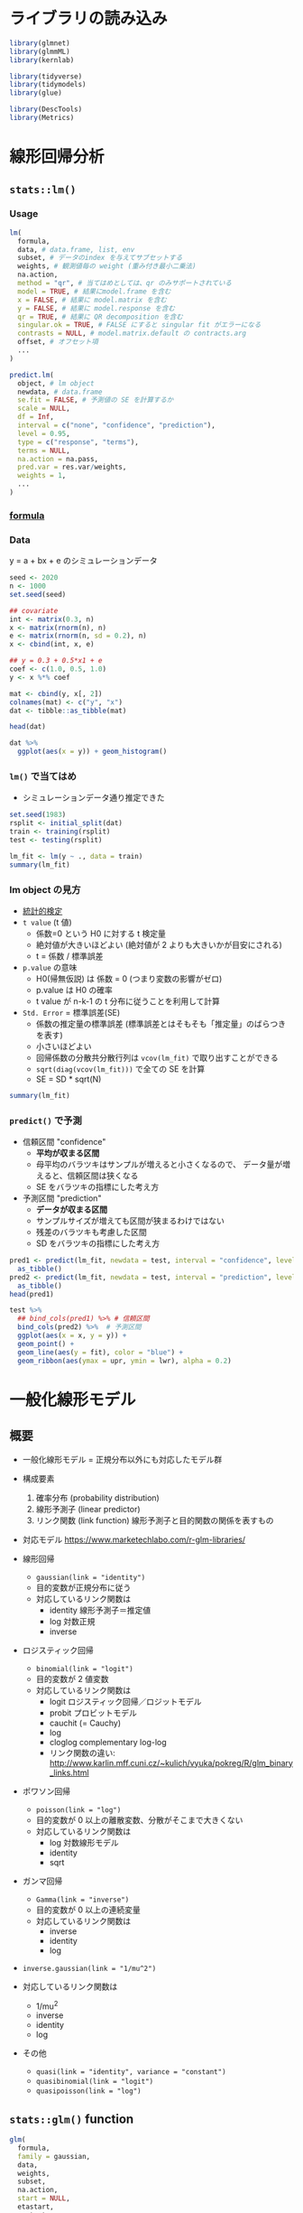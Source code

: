 #+STARTUP: folded indent inlineimages latexpreview
#+PROPERTY: header-args:R :session *R:lm* :results output :width 640 :height 480 :colnames yes

* ライブラリの読み込み
  
#+begin_src R :results silent
library(glmnet)
library(glmmML)
library(kernlab)

library(tidyverse)
library(tidymodels)
library(glue)

library(DescTools)
library(Metrics)
#+end_src

* 線形回帰分析
** =stats::lm()=
*** Usage

#+begin_src R :results silent
lm(
  formula,
  data, # data.frame, list, env
  subset, # データのindex を与えてサブセットする
  weights, # 観測値毎の weight (重み付き最小二乗法)
  na.action,
  method = "qr", # 当てはめとしては、qr のみサポートされている
  model = TRUE, # 結果にmodel.frame を含む
  x = FALSE, # 結果に model.matrix を含む
  y = FALSE, # 結果に model.response を含む
  qr = TRUE, # 結果に QR decomposition を含む
  singular.ok = TRUE, # FALSE にすると singular fit がエラーになる
  contrasts = NULL, # model.matrix.default の contracts.arg
  offset, # オフセット項
  ...
)

predict.lm(
  object, # lm object
  newdata, # data.frame
  se.fit = FALSE, # 予測値の SE を計算するか
  scale = NULL,
  df = Inf,
  interval = c("none", "confidence", "prediction"),
  level = 0.95,
  type = c("response", "terms"),
  terms = NULL,
  na.action = na.pass,
  pred.var = res.var/weights,
  weights = 1,
  ...
)
#+end_src

*** [[file:formula.org][formula]]
*** Data

y = a + bx + e のシミュレーションデータ
#+begin_src R :results value
seed <- 2020
n <- 1000
set.seed(seed)

## covariate
int <- matrix(0.3, n)
x <- matrix(rnorm(n), n)
e <- matrix(rnorm(n, sd = 0.2), n)
x <- cbind(int, x, e)

## y = 0.3 + 0.5*x1 + e
coef <- c(1.0, 0.5, 1.0)
y <- x %*% coef

mat <- cbind(y, x[, 2])
colnames(mat) <- c("y", "x")
dat <- tibble::as_tibble(mat)

head(dat)
#+end_src

#+RESULTS:
|                  y |                 x |
|--------------------+-------------------|
|   0.48941614452743 | 0.376972124936433 |
|  0.205024246770516 | 0.301548373935665 |
| -0.277131180868041 |  -1.0980231706536 |
| -0.306668346596742 | -1.13040590360378 |
|  -1.28257327554322 | -2.79653431987176 |
|  0.732381596438236 | 0.720573498411587 |

#+begin_src R :results output graphics file :file (my/get-babel-file)
dat %>%
  ggplot(aes(x = y)) + geom_histogram()
#+end_src

#+RESULTS:
[[file:/home/shun/Dropbox/memo/img/babel/fig-wTvF5D.png]]

*** =lm()= で当てはめ

- シミュレーションデータ通り推定できた
#+begin_src R
set.seed(1983)
rsplit <- initial_split(dat)
train <- training(rsplit)
test <- testing(rsplit)

lm_fit <- lm(y ~ ., data = train)
summary(lm_fit)
#+end_src

#+RESULTS:
#+begin_example

Call:
lm(formula = y ~ ., data = train)

Residuals:
    Min      1Q  Median      3Q     Max 
-0.6970 -0.1219 -0.0103  0.1334  0.7332 

Coefficients:
            Estimate Std. Error t value Pr(>|t|)    
(Intercept) 0.300791   0.007204   41.75   <2e-16 ***
x           0.504614   0.006828   73.90   <2e-16 ***
---
Signif. codes:  0 ‘***’ 0.001 ‘**’ 0.01 ‘*’ 0.05 ‘.’ 0.1 ‘ ’ 1

Residual standard error: 0.197 on 748 degrees of freedom
Multiple R-squared:  0.8795,	Adjusted R-squared:  0.8794 
F-statistic:  5462 on 1 and 748 DF,  p-value: < 2.2e-16
#+end_example

*** lm object の見方

- [[file:stats_test.org][統計的検定]]
- =t value= (t 値)
  - 係数=0 という H0 に対する t 検定量
  - 絶対値が大きいほどよい (絶対値が 2 よりも大きいかが目安にされる)
  - t = 係数 / 標準誤差

- =p.value= の意味
  - H0(帰無仮説) は 係数 = 0 (つまり変数の影響がゼロ)
  - p.value は H0 の確率
  - t value が n-k-1 の t 分布に従うことを利用して計算

- =Std. Error= = 標準誤差(SE)
  - 係数の推定量の標準誤差  (標準誤差とはそもそも「推定量」のばらつきを表す)
  - 小さいほどよい
  - 回帰係数の分散共分散行列は =vcov(lm_fit)= で取り出すことができる
  - =sqrt(diag(vcov(lm_fit)))= で全ての SE を計算
  - SE = SD * sqrt(N)

#+begin_src R
summary(lm_fit)
#+end_src

#+RESULTS:
#+begin_example

Call:
lm(formula = y ~ ., data = train)

Residuals:
    Min      1Q  Median      3Q     Max 
-0.6970 -0.1219 -0.0103  0.1334  0.7332 

Coefficients:
            Estimate Std. Error t value Pr(>|t|)    
(Intercept) 0.300791   0.007204   41.75   <2e-16 ***
x           0.504614   0.006828   73.90   <2e-16 ***
---
Signif. codes:  0 ‘***’ 0.001 ‘**’ 0.01 ‘*’ 0.05 ‘.’ 0.1 ‘ ’ 1

Residual standard error: 0.197 on 748 degrees of freedom
Multiple R-squared:  0.8795,	Adjusted R-squared:  0.8794 
F-statistic:  5462 on 1 and 748 DF,  p-value: < 2.2e-16
#+end_example

*** =predict()= で予測

- 信頼区間 "confidence"
  - *平均が収まる区間*
  - 母平均のバラツキはサンプルが増えると小さくなるので、
    データ量が増えると、信頼区間は狭くなる
  - SE をバラツキの指標にした考え方

- 予測区間 "prediction"
  - *データが収まる区間*
  - サンプルサイズが増えても区間が狭まるわけではない
  - 残差のバラツキも考慮した区間
  - SD をバラツキの指標にした考え方
#+begin_src R :results value
pred1 <- predict(lm_fit, newdata = test, interval = "confidence", level = 0.95) %>%
  as_tibble()
pred2 <- predict(lm_fit, newdata = test, interval = "prediction", level = 0.95) %>%
  as_tibble()
head(pred1)
#+end_src

#+RESULTS:
|                fit |                lwr |                upr |
|--------------------+--------------------+--------------------|
|  0.452956886216681 |  0.438035576945577 |  0.467878195487785 |
| -0.269627714054715 | -0.289780264019951 | -0.249475164089479 |
|   1.18847409263019 |   1.16032037775472 |   1.21662780750566 |
| -0.129706707065871 | -0.147400469053615 | -0.112012945078126 |
|  0.759616447864455 |  0.740446379476215 |  0.778786516252694 |
|  0.238592389768088 |  0.224443051026874 |  0.252741728509301 |

#+begin_src R :results output graphics file :file (my/get-babel-file)
test %>%
  ## bind_cols(pred1) %>% # 信頼区間
  bind_cols(pred2) %>%  # 予測区間
  ggplot(aes(x = x, y = y)) +
  geom_point() +
  geom_line(aes(y = fit), color = "blue") +
  geom_ribbon(aes(ymax = upr, ymin = lwr), alpha = 0.2)
#+end_src

#+RESULTS:
[[file:/home/shun/Dropbox/memo/img/babel/fig-hwL42f.png]]

* 一般化線形モデル
** 概要

- 一般化線形モデル = 正規分布以外にも対応したモデル群

- 構成要素
  1. 確率分布 (probability distribution)
  2. 線形予測子 (linear predictor)
  3. リンク関数 (link function) 線形予測子と目的関数の関係を表すもの

- 対応モデル
  https://www.marketechlabo.com/r-glm-libraries/

- 線形回帰
  - =gaussian(link = "identity")=
  - 目的変数が正規分布に従う
  - 対応しているリンク関数は
    - identity  線形予測子＝推定値
    - log       対数正規
    - inverse

- ロジスティック回帰
  - =binomial(link = "logit")=
  - 目的変数が 2 値変数
  - 対応しているリンク関数は
    - logit   ロジスティック回帰／ロジットモデル
    - probit  プロビットモデル
    - cauchit (= Cauchy)
    - log
    - cloglog complementary log-log
    - リンク関数の違い: http://www.karlin.mff.cuni.cz/~kulich/vyuka/pokreg/R/glm_binary_links.html

- ポワソン回帰
  - =poisson(link = "log")=
  - 目的変数が 0 以上の離散変数、分散がそこまで大きくない
  - 対応しているリンク関数は
    - log       対数線形モデル
    - identity
    - sqrt

- ガンマ回帰
  - =Gamma(link = "inverse")=
  - 目的変数が 0 以上の連続変量
  - 対応しているリンク関数は
    - inverse
    - identity
    - log

- =inverse.gaussian(link = "1/mu^2")=
- 対応しているリンク関数は
  - 1/mu^2
  - inverse
  - identity
  - log

- その他
  - =quasi(link = "identity", variance = "constant")=
  - =quasibinomial(link = "logit")=
  - =quasipoisson(link = "log")=

** =stats::glm()= function

#+begin_src R
glm(
  formula,
  family = gaussian,
  data,
  weights,
  subset,
  na.action,
  start = NULL,
  etastart,
  mustart,
  offset,
  control = list(...),
  model = TRUE,
  method = "glm.fit",
  x = FALSE,
  y = TRUE,
  singular.ok = TRUE,
  contrasts = NULL,
  ...
)

predict.glm(
  object,
  newdata = NULL,
  type = c("link", "response", "terms"),
  se.fit = FALSE,
  dispersion = NULL,
  terms = NULL,
  na.action = na.pass,
  ...
)
#+end_src

** ={glmmML}= pacakge (GLM with Clustering)

- Cluster = 場所差・個体差

#+begin_src R
glmmML(formula, family = binomial, data, cluster, weights,
       cluster.weights, subset, na.action,
       offset, contrasts = NULL, prior = c("gaussian", "logistic", "cauchy"),
       start.coef = NULL, start.sigma = NULL, fix.sigma = FALSE, x = FALSE,
       control = list(epsilon = 1e-08, maxit = 200, trace = FALSE),
       method = c("Laplace", "ghq"), n.points = 8, boot = 0)
#+end_src

** ={glmnet}= packge (GLM with Regularization)
*** 概要

正則化ありの回帰 ={glmnet}= を使う
- _Lasso = L1 正則化を行う回帰 (係数の絶対値に応じて罰則)_
  - Least absolute selection and shrinkage operator
  - *alpha = 1*
  - スパース推定 (いくつかの変数の係数がゼロになる) ともいう
  - Adaptive Lasso = 変数選択の一致性が保証される

- _Ridge = L2 正則化を行う回帰 (係数の二乗に応じて罰則)_
  - *alpha = 0*
  - 相関のある変数の係数を小さくする働き
  - Lasso のように変数を削減はしない
  - Neural network の世界では weight decay と呼ばれる
 
- _ElasticNet = L1 + L2 正則化を任意の割合で組み合わせたもの_
  - *alpha = 0 < alpha < 1*

- 正則化の度合いを決めるパラメタ *lambda* (Complexity Paramter) がハイパーパラメタ
  - lambda = 0 は通常の線形回帰
  - 10 ^ (1:10 * -1)

- [[file:./model_selection.org][model_selection: 正則化]]

- lambda の探索範囲例
#+begin_src R
10 ^ (1:10 * -1)
#+end_src

#+RESULTS:
:  [1] 1e-01 1e-02 1e-03 1e-04 1e-05 1e-06 1e-07 1e-08 1e-09 1e-10

*** Reference

- [[https://stats.stackexchange.com/questions/77546/how-to-interpret-glmnet/77549][How to interpret glmnet?@CrossValidated]]
- [[https://stats.stackexchange.com/questions/304440/building-final-model-in-glmnet-after-cross-validation][Building final model in glmnet after cross validation@CrossValidated]]
- [[https://stackoverflow.com/questions/23686067/default-lambda-sequence-in-glmnet-for-cross-validation][default lambda sequence in glmnet for cross-validation@CrossValidated]]
- [[https://stats.stackexchange.com/questions/243347/why-is-cv-glmnet-returning-absurd-coefficients-when-intercept-term-is-omitted][Why is cv.glmnet returning absurd coefficients when intercept term is omitted?@CrossValidated]]

- family (自動で選択してはくれない)
  - ="gaussian"= = 数値
  - ="poisson"= = 非負のカウントデータ
  - ="binomial"= =  2-level factor, 2 interger label, 2-col matrix (count or ratio)
  - ="multinomial"= = n-level factor, n integer label, n-col matrix (count or ratio)
  - ="cox"= = 2-col matrix ("time" + "status"(binary: 1=death, 0=right censored))
    - =survival::Surv()= でデータを作成できる
  - ="mgaussian"= = n-col matrix の数値

#+begin_src R
glmnet(
  ## matrix or sparse matrix from {Matrix}
  x,
  ## タスクにより異なる (binomial/multinomial の場合は factor 型)
  y,
  family = c("gaussian", "binomial", "poisson", "multinomial", "cox", "mgaussian"),
  ## 観測値(行)毎の重み. デフォルトで全てに1
  weights,
  offset = NULL,
  ## 0 ~ 1: Lasso(1), Ridge(0) の混合割合
  alpha = 1,
  ## lambda シーケンスの数
  nlambda = 100,
  lambda.min.ratio = ifelse(nobs < nvars, 0.01, 1e-04),
  ## nlambda と lambda.min.ratio から lambda シーケンスが生成される
  ## ここに scalar 値を設定しないこと!!
  lambda = NULL,
  ## 特徴量を正規化するか
  standardize = TRUE,
  ## 切片を含むか (model.matrix での切片有無は影響しない)
  intercept = TRUE,
  ## Convergence threshold
  thresh = 1e-07,
  ## 特徴量として選択する最大数 (特徴量が多すぎる場合に上限を設定する)
  dfmax = nvars + 1,
  ## 特徴量として選択する最大数 (係数がゼロでないもの)
  pmax = min(dfmax * 2 + 20, nvars),
  ## 除外する特徴量のインデックス
  exclude,
  ## 係数毎の正則化パラメタ
  penalty.factor = rep(1, nvars),
  ## 係数の下限
  lower.limits = -Inf,
  ## 係数の上限
  upper.limits = Inf,
  maxit = 1e+05,
  type.gaussian = ifelse(nvars <500, "covariance", "naive"),
  type.logistic = c("Newton", "modified.Newton"),
  ## family="mgaussian" のときのみ利用
  standardize.response = FALSE,
  type.multinomial = c("ungrouped", "grouped"), 
  relax = FALSE,
  trace.it = 0,
  ...)
#+end_src

- クロスバリデーション
- lambda を決定するために利用
#+begin_src R
cv.glmnet(
  x,
  y,
  weights = NULL,
  offset = NULL,
  lambda = NULL,
  ## 最適化する損失関数
  type.measure = c("default", "mse", "deviance", "class", "auc", "mae", "C"), 
  nfolds = 10,
  foldid = NULL,
  alignment = c("lambda", "fraction"),
  grouped = TRUE,
  keep = FALSE,
  parallel = FALSE,
  gamma = c(0, 0.25, 0.5, 0.75, 1),
  relax = FALSE,
  trace.it = 0,
  ...)
#+end_src

*** [[https://stats.biopapyrus.jp/sparse-modeling/glmnet.html][R の glmnet パッケージを利用した LASSO 推定と Elastic Net 推定]] の例
**** Lasso 回帰 by ={glmnet}=
***** データ

- L1 正則化ありの回帰 = Lasso 回帰
- x3, x4 の推定値がゼロになることを期待
#+begin_src R :results output graphics file :file (my/get-babel-file)
x1 <- rpois(1000, 5)
x2 <- rnorm(1000, 20, 3)
x3 <- x2 + rnorm(1000, 0, 1)
x4 <- x1 + x2 + rnorm(1000, 0, 1)
x5 <- rnbinom(1000, 10, 0.5)
X <- cbind(x1, x2, x3, x4, x5)
## Y = 4*x1 - 2*x2 + x5 
Y <- 4 * x1 - 2 * x2 + x5 + rnorm(1000, 0, 1)
plot(Y)
#+end_src

#+RESULTS:
[[file:/home/shun/Dropbox/memo/img/babel/fig-NaizLk.png]]

***** モデル

- CV で最適な lambda を探索
- 評価関数は、デフォルトで逸脱度 (Deviance) を利用
- alpha=1 で Lasso 回帰 (0 < alpha < 1 で ElasticNet. Ridge との混合)
- =intercept=FALSE= にするとおかしな値になる
  - [[https://stats.stackexchange.com/questions/243347/why-is-cv-glmnet-returning-absurd-coefficients-when-intercept-term-is-omitted][Why is cv.glmnet returning absurd coefficients when intercept term is omitted?@CrossValidated]]
#+begin_src R
library(glmnet)
set.seed(1983)
lasso.model.cv <- cv.glmnet(x = X, y = Y, family = "gaussian", alpha = 1)
lasso.model.cv
#+end_src

#+RESULTS:
: 
: Call:  cv.glmnet(x = X, y = Y, family = "gaussian", alpha = 1) 
: 
: Measure: Mean-Squared Error 
: 
:      Lambda Measure      SE Nonzero
: min 0.04761  0.9955 0.03452       3
: 1se 0.10999  1.0240 0.03590       3

- cv では 1set と min が選択されるが、実際には複数の lambda シーケンスが計算されている
#+begin_src R
lasso.model.cv$lambda
which(lasso.model.cv$lambda == lasso.model.cv$lambda.1se) # 48 番目
which(lasso.model.cv$lambda == lasso.model.cv$lambda.min) # 57 番目
#+end_src

#+RESULTS:
#+begin_example
 [1] 8.71682984 7.94245070 7.23686527 6.59396211 6.00817269 5.47442319
 [7] 4.98809052 4.54496230 4.14120038 3.77330755 3.43809731 3.13266622
[13] 2.85436879 2.60079453 2.36974711 2.15922531 1.96740569 1.79262679
[19] 1.63337476 1.48827025 1.35605643 1.23558811 1.12582187 1.02580696
[25] 0.93467709 0.85164296 0.77598534 0.70704894 0.64423667 0.58700446
[31] 0.53485660 0.48734141 0.44404734 0.40459940 0.36865591 0.33590553
[37] 0.30606461 0.27887467 0.25410022 0.23152665 0.21095846 0.19221749
[43] 0.17514142 0.15958234 0.14540549 0.13248806 0.12071819 0.10999392
[49] 0.10022236 0.09131888 0.08320637 0.07581454 0.06907939 0.06294256
[55] 0.05735092 0.05225602 0.04761374

[1] 48

[1] 57
#+end_example

- 最適な lambda とその時のパラメタ数 (上段) がマッピングされる
- デフォルトでは、lambda.1se が利用される
- [[https://stats.stackexchange.com/questions/138569/why-is-lambda-within-one-standard-error-from-the-minimum-is-a-recommended-valu][Why is lambda “within one standard error from the minimum” is a recommended value for lambda in an elastic net regression?@CrossValidated]]
- 1se を使ったほうがより正則化がきつい
#+begin_src R :results output graphics file :file (my/get-babel-file)
plot(lasso.model.cv)
#+end_src

#+RESULTS:
[[file:/home/shun/Dropbox/memo/img/babel/fig-M33Adp.png]]

- 対数をとったものが使われる
#+begin_src R
log(lasso.model.cv$lambda.min)
log(lasso.model.cv$lambda.1se)
#+end_src

#+RESULTS:
: [1] -3.044634
: 
: [1] -2.021263

#+begin_src R
coef(lasso.model.cv, s = "lambda.1se")
#+end_src

#+RESULTS:
: 6 x 1 sparse Matrix of class "dgCMatrix"
:                      1
: (Intercept)  0.2690160
: x1           3.9477096
: x2          -1.9900733
: x3           .        
: x4           .        
: x5           0.9778439

- 実際にやっていることは =glmnet()= と同じ
#+begin_src R
set.seed(1983)
lasso.model <- glmnet(x = X, y = Y, family = "gaussian", alpha = 1)
lasso.model
#+end_src

#+RESULTS:
#+begin_example

Call:  glmnet(x = X, y = Y, family = "gaussian", alpha = 1) 

   Df    %Dev Lambda
1   0 0.00000 8.7170
2   1 0.09305 7.9420
3   1 0.17030 7.2370
4   2 0.24820 6.5940
5   2 0.34900 6.0080
6   2 0.43270 5.4740
7   2 0.50230 4.9880
8   3 0.56860 4.5450
9   3 0.64060 4.1410
10  3 0.70040 3.7730
11  3 0.75010 3.4380
12  3 0.79130 3.1330
13  3 0.82560 2.8540
14  3 0.85400 2.6010
15  3 0.87760 2.3700
16  3 0.89710 2.1590
17  3 0.91340 1.9670
18  3 0.92690 1.7930
19  3 0.93810 1.6330
20  3 0.94740 1.4880
21  3 0.95510 1.3560
22  3 0.96160 1.2360
23  3 0.96690 1.1260
24  3 0.97130 1.0260
25  3 0.97500 0.9347
26  3 0.97800 0.8516
27  3 0.98060 0.7760
28  3 0.98270 0.7070
29  3 0.98440 0.6442
30  3 0.98580 0.5870
31  3 0.98700 0.5349
32  3 0.98800 0.4873
33  3 0.98890 0.4440
34  3 0.98960 0.4046
35  3 0.99010 0.3687
36  3 0.99060 0.3359
37  3 0.99100 0.3061
38  3 0.99130 0.2789
39  3 0.99160 0.2541
40  3 0.99180 0.2315
41  3 0.99200 0.2110
42  3 0.99220 0.1922
43  3 0.99230 0.1751
44  3 0.99240 0.1596
45  3 0.99250 0.1454
46  3 0.99260 0.1325
47  3 0.99260 0.1207
48  3 0.99270 0.1100
49  3 0.99270 0.1002
50  3 0.99270 0.0913
51  3 0.99280 0.0832
52  3 0.99280 0.0758
53  3 0.99280 0.0691
54  3 0.99280 0.0629
55  3 0.99290 0.0574
56  3 0.99290 0.0523
57  3 0.99290 0.0476
#+end_example

***** 再モデル化 by 最適 lambda

- 想定通り、x3, x4 が係数 0 と推定された
#+begin_src R
best_lambda <- lasso.model.cv$lambda.min
lasso.model <- glmnet(x = X, y = Y, family = "gaussian", lambda = best_lambda, alpha = 1, intercept = TRUE)
lasso.model$beta
#+end_src

#+RESULTS:
: 
: 5 x 1 sparse Matrix of class "dgCMatrix"
:            s0
: x1  3.9761898
: x2 -2.0085064
: x3  .        
: x4  .        
: x5  0.9911893

**** Ridge 回帰 by ={glmnet}=

- CV で最適な lambda を探索
- alpha=0 で Ridge 回帰
#+begin_src R
library(glmnet)
ridge.model.cv <- cv.glmnet(x = X, y = Y, family = "gaussian", alpha = 0)
ridge.model.cv$lambda.min
#+end_src

#+RESULTS:
: [1] 0.8493022

#+begin_src R :results output graphics file :file (my/get-babel-file)
plot(ridge.model.cv)
#+end_src

#+RESULTS:
[[file:/home/shun/Dropbox/memo/img/babel/fig-w3aHtu.png]]

- Ridge 回帰 by 最適 Lambda
  - Lasso 回帰のときのように x3, x4 の係数はゼロにならない
#+begin_src R
ridge.model <- glmnet(x = X, y = Y, family = "gaussian", lambda = 0.9748698, alpha = 0)
ridge.model$beta
#+end_src

#+RESULTS:
: 5 x 1 sparse Matrix of class "dgCMatrix"
:            s0
: x1  3.5815336
: x2 -1.4168279
: x3 -0.6036017
: x4  0.1198341
: x5  0.9242469

**** Elastic Net by ={glmnet}=

- alpha (割合 0 ~ 1) を指定して、Lasso/Ridge を混合したもの
- 0 ~ 1 まで総当りで CV を実行し、最適な alpha/lamba を求める
#+begin_src R
alpha <- seq(0.01, 0.99, 0.01)
mse.df <- NULL

for (i in 1:length(alpha)) {
    m <- cv.glmnet(x = X, y = Y, family = "gaussian", alpha = alpha[i])
    mse.df <- rbind(mse.df, data.frame(alpha = alpha[i], mse = min(m$cvm)))
}

best.alpha <- mse.df$alpha[mse.df$mse == min(mse.df$mse)]
m <- cv.glmnet(x = X, y = Y, family = "gaussian", alpha = best.alpha)
best.lambda <- m$lambda.min
best.lambda
#+end_src

#+RESULTS:
: [1] 0.04594562

- サンプルデータをうまく表現できた
#+begin_src R
en.model <- glmnet(x = X, y = Y, family = "gaussian",
                   lambda = best.lambda, alpha = best.alpha)
en.model$beta
#+end_src

#+RESULTS:
: 5 x 1 sparse Matrix of class "dgCMatrix"
:            s0
: x1  3.9774437
: x2 -1.9978133
: x3  .        
: x4  .        
: x5  0.9899712

*** [[http://rpubs.com/kaz_yos/alasso][Adaptive LASSO@RPubs]]
**** 概要

- 通常の Lasso では変数選択の一致性が保証されない

流れ
1. リッジ回帰 CV で =lambda= を算出
2. リッジ回帰の係数に =lambda= の罰則を与えたものを best_ridge_coef として用意
3. ラッソ回帰 CV の =penalty.factor= に =1 / abs(best_ridge_coef)= を与える
4. ラッソ回帰の lambda で更に係数に罰則を加えたものが最終的な Adaptive Lasso の係数になる
 
**** パッケージ + データ

#+begin_src R results silent
library(tidyverse)
library(magrittr)
library(glmnet)
library(pROC)

load(system.file("data/QuickStartExample.RData", package = "glmnet"))
x_cont <- x
y_cont <- y
#+end_src

**** 初回のリッジ回帰

#+begin_src R :results output graphics file :file (my/get-babel-file)
ridge1 <- glmnet(x = x_cont, y = y_cont, alpha = 0)
plot(ridge1, xvar = "lambda")
#+end_src

#+RESULTS:
[[file:/home/shun/Dropbox/memo/img/babel/fig-tmeum4.png]]

**** リッジ回帰 (CV)

#+begin_src R :results output graphics file :file (my/get-babel-file)
ridge1_cv <- cv.glmnet(x = x_cont, y = y_cont, type.measure = "mse", nfold = 10, alpha = 0)
plot(ridge1_cv)
#+end_src

#+RESULTS:
[[file:/home/shun/Dropbox/memo/img/babel/fig-VinYGp.png]]

#+begin_src R
ridge1_cv$lambda.min
#+end_src

#+RESULTS:
: [1] 0.1630762

- 最適 lambda で係数にペナルティをつける
#+begin_src R
coef(ridge1_cv)
coef(ridge1_cv, s = ridge1_cv$lambda.min)
#+end_src

#+RESULTS:
#+begin_example
21 x 1 sparse Matrix of class "dgCMatrix"
                       1
(Intercept)  0.213396626
V1           1.169739470
V2           0.051728030
V3           0.639167927
V4          -0.004899885
V5          -0.787601335
V6           0.574962762
V7           0.120122487
V8           0.336713520
V9          -0.045006251
V10          0.061717501
V11          0.220721133
V12         -0.062465252
V13         -0.028896612
V14         -0.973899245
V15         -0.079116188
V16         -0.012846775
V17         -0.013402475
V18          0.066050651
V19          0.005408401
V20         -0.962573918
21 x 1 sparse Matrix of class "dgCMatrix"
                      1
(Intercept)  0.14576690
V1           1.30922436
V2           0.03496846
V3           0.72391240
V4           0.03882705
V5          -0.86710569
V6           0.60697109
V7           0.12355737
V8           0.37889309
V9          -0.03973640
V10          0.10841981
V11          0.24189927
V12         -0.06661643
V13         -0.04268166
V14         -1.09804121
V15         -0.12176667
V16         -0.03711366
V17         -0.04019624
V18          0.06146105
V19         -0.00179925
V20         -1.08563245
#+end_example

- リッジ CV での最適係数
- Intercept は除いておく
#+begin_src R
best_ridge_coef <- as.numeric(coef(ridge1_cv, s = ridge1_cv$lambda.min))[-1]
best_ridge_coef
#+end_src

#+RESULTS:
:  [1]  1.30922436  0.03496846  0.72391240  0.03882705 -0.86710569  0.60697109
:  [7]  0.12355737  0.37889309 -0.03973640  0.10841981  0.24189927 -0.06661643
: [13] -0.04268166 -1.09804121 -0.12176667 -0.03711366 -0.04019624  0.06146105
: [19] -0.00179925 -1.08563245

**** リッジ VIF

#+begin_src R :results output graphics file :file (my/get-babel-file)
ridge_vif <- function(x, lambda) {
    ZtZ <- cor(x)
    lambdaI <- diag(rep(lambda, ncol(x)))
    diag(solve(ZtZ + lambdaI) %*% ZtZ %*% solve(ZtZ + lambdaI))
}


lapply(sort(c(seq(from = 1/10^3, to = 1, by = 1/10^3), ridge1$lambda)), function(lambda) {
    bind_cols(data_frame(lambda = lambda),
              as_data_frame(t(ridge_vif(x, lambda))))
}) %>%
    bind_rows() %>%
    gather(key = key, value = value, -lambda) %>%
    ggplot(mapping = aes(x = lambda, y = value, group = key, color = key)) +
    geom_line() +
    scale_x_log10() +
    labs(y = "VIF") +
    theme_bw() +
    theme(legend.key = element_blank(),
          plot.title = element_text(hjust = 0.5))
#+end_src

#+RESULTS:
[[file:/home/shun/Dropbox/memo/img/babel/fig-NNazvv.png]]

**** Adaptive Lasso

- =penalty.factor= に *リッジ係数の絶対値の逆数* を設定する
#+begin_src R :results output graphics file :file (my/get-babel-file)
alasso1 <- glmnet(x = x_cont, y = y_cont, alpha = 1,
                  penalty.factor = 1 / abs(best_ridge_coef))
plot(alasso1, xvar = "lambda")
#+end_src

#+RESULTS:
[[file:/home/shun/Dropbox/memo/img/babel/fig-HpPB8t.png]]

**** Adaptive Lasso (CV)

#+begin_src R :results output graphics file :file (my/get-babel-file)
alasso1_cv <- cv.glmnet(x = x_cont, y = y_cont, type.measure = "mse",
                        nfold = 10, alpha = 1,
                        penalty.factor = 1 / abs(best_ridge_coef),
                        keep = TRUE)
## Penalty vs CV MSE plot
plot(alasso1_cv)
#+end_src

#+RESULTS:
[[file:/home/shun/Dropbox/memo/img/babel/fig-RismI5.png]]

#+begin_src R
alasso1_cv$lambda.min
#+end_src

#+RESULTS:
: [1] 0.6019584

#+begin_src R
best_alasso_coef1 <- coef(alasso1_cv, s = alasso1_cv$lambda.min)
best_alasso_coef1
#+end_src

#+RESULTS:
#+begin_example
21 x 1 sparse Matrix of class "dgCMatrix"
                     1
(Intercept)  0.1269282
V1           1.3864115
V2           .        
V3           0.7573605
V4           .        
V5          -0.8937925
V6           0.5717928
V7           .        
V8           0.3654423
V9           .        
V10          .        
V11          0.1823183
V12          .        
V13          .        
V14         -1.1150858
V15          .        
V16          .        
V17          .        
V18          .        
V19          .        
V20         -1.1268620
#+end_example

*** [[https://web.stanford.edu/~hastie/glmnet/glmnet_alpha.html][Glmnet Vignette]]
** ={biglasso}=

- [[https://cran.r-project.org/web/packages/biglasso/index.html][CRAN - Package biglasso]]
- [[https://github.com/YaohuiZeng/biglasso][GitHub - YaohuiZeng/biglasso: biglasso: Extending Lasso Model Fitting to Big ...]]
** ={arm}= package =bayesglm()=

- [[https://cran.r-project.org/web/packages/arm/index.html][CRAN - Package arm]] 
- 変数の係数に事前分布を設定する
  - =prior.scale=, =prior.df= で指定 (どちらも =Inf= にすると glm の結果と一致)
  - [[http://ushi-goroshi.hatenablog.com/entry/2018/01/15/172010][Bayesian GLMで過適合を避ける - 統計コンサルの議事メモ]] 
** ={LogicReg}=

- [[https://cran.r-project.org/web/packages/LogicReg/index.html][CRAN - Package LogicReg]]
- 特徴量がバイナリばかりのデータに使う
- バイナリ同士の相互作用で重要なものの探索に利用する

** ロジスティック回帰
*** 概要

- 目的変数が (0, 1) データで利用する
- 発生確率(data=1)が知りたいときに利用

- 確率分布に二項分布、リンク関数にロジットリンク関数 (logit link fun)
- 二項分布の発生確率が、説明変数によって変動する統計モデル
  - 他にも、probit link, complementary log-log link fun などが使われる
  - 二項分布の生起確率、0 <= p <= 1 という制約をうまく扱うために、ロジットリンク関数が使われる
- 回帰係数がオッズ比で表現される
  - オッズ比 (n 倍) で発生確率が増減するモデル

*** [[file:math.org][Math (関数)]]
*** [[http://www.ner.takushoku-u.ac.jp/masano/class_material/waseda/keiryo/15_logit.html][ロジスティック回帰分析]] の例
**** データ

- 選挙の当落データ
  - wlsmd 当落(1=当選)
  - previous 当選回数
  - expm 選挙費用
#+begin_src R :results value
url <- "http://www.ner.takushoku-u.ac.jp/masano/class_material/waseda/keiryo/logit.csv"
data <- read_csv(url)
head(data)
#+end_src

#+RESULTS:
| wlsmd | previous | expm |
|-------+----------+------|
|     1 |        0 |   10 |
|     1 |        1 |   10 |
|     1 |        3 |  8.9 |
|     1 |        5 |  7.7 |
|     1 |        7 |  5.4 |
|     1 |        4 |    3 |

**** プロット

- 当選回数 (previous) と当落 (wlsmd)の散布図
#+begin_src R :results output graphics file :file (my/get-babel-file)
ggplot(data, aes(previous, wlsmd)) + geom_point() +
  stat_smooth(method = lm, se = FALSE) +
  geom_jitter(width = 0.05, height = 0.05) #jitterで重複したデータを散らす
#+end_src

#+RESULTS:
[[file:/home/shun/Dropbox/memo/img/babel/fig-4OPQNF.png]]

**** ロジスティック回帰

#+begin_src R
model_1 <- glm(wlsmd ~ previous + expm, data = data,
               family = binomial(link = "logit"))
summary(model_1)
#+end_src

#+RESULTS:
#+begin_example

Call:
glm(formula = wlsmd ~ previous
expm, family = binomial(link = "logit"), 
    data = data)

Deviance Residuals: 
    Min       1Q   Median       3Q      Max  
-1.5741  -0.3781   0.2013   0.3943   1.4948  

Coefficients:
            Estimate Std. Error z value Pr(>|z|)  
(Intercept)  -6.3811     3.5147  -1.816   0.0694 .
previous      0.8085     0.5851   1.382   0.1670  
expm          0.8088     0.4000   2.022   0.0431 *
---
Signif. codes:  0 ‘***’ 0.001 ‘**’ 0.01 ‘*’ 0.05 ‘.’ 0.1 ‘ ’ 1

(Dispersion parameter for binomial family taken to be 1)

    Null deviance: 20.728  on 14  degrees of freedom
Residual deviance: 10.384  on 12  degrees of freedom
AIC: 16.384

Number of Fisher Scoring iterations: 6
#+end_example

**** p の予測値

- 各データの当選確率(p)の予測値を出力
#+begin_src R
predict(model_1, type="response")
#+end_src

#+RESULTS:
:           1           2           3           4           5           6 
: 0.846455457 0.925228189 0.962419494 0.979953464 0.974574115 0.327276800 
:           7           8           9          10          11          12 
: 0.327213998 0.925168964 0.009934946 0.051995861 0.710296138 0.088057029 
:          13          14          15 
: 0.522058216 0.022027721 0.327339608

** ポアソン回帰
*** 概要

- カウントデータもしくは、イベントの発生確率をモデル化する目的
- データの分布にポワソン分布を想定し、説明変数によって、lambda (平均=分散) が変化するモデル
- リンク関数として通常は対数関数が使われる (非負が保証される)

リンク関数 g とすると
$g(\lambda) = log(\lambda) = \bf{x}\beta = \begin{pmatrix} 1 & x \end{pmatrix} \begin{pmatrix} \beta_1 \\ \beta_2 \end{pmatrix}$
- 左辺 = リンク関数
- 右辺 = 線形予測子
- 

*** [[file:distribution.org][ポアソン分布]]
*** [[https://stats.biopapyrus.jp/glm/poisson-regression.html][ポアソン回帰@biostatistics]]
**** データ

- ガラパゴス諸島で島ごとに観測された種の数
#+begin_src R
data(gala, package = 'faraway')
head(gala)
#+end_src

#+RESULTS:
: 
:              Species Endemics  Area Elevation Nearest Scruz Adjacent
: Baltra            58       23 25.09       346     0.6   0.6     1.84
: Bartolome         31       21  1.24       109     0.6  26.3   572.33
: Caldwell           3        3  0.21       114     2.8  58.7     0.78
: Champion          25        9  0.10        46     1.9  47.4     0.18
: Coamano            2        1  0.05        77     1.9   1.9   903.82
: Daphne.Major      18       11  0.34       119     8.0   8.0     1.84

- 島の面積が広いほど種が多い
#+begin_src R :results output graphics file :file (my/get-babel-file)
plot(log10(gala$Area), gala$Species, xlab = 'log10(Area)', ylab = 'Species')
#+end_src

#+RESULTS:
[[file:/home/shun/Dropbox/memo/img/babel/fig-GwipeQ.png]]

**** モデル化

- 島の面積の影響
#+begin_src R
x <- log10(gala$Area * 1000000) # 単位をmにして、対数をとる
y <- gala$Species

m <- glm(y ~ x, family = poisson(link = "log"))
summary(m)
#+end_src

#+RESULTS:
#+begin_example

Call:
glm(formula = y ~ x, family = poisson(link = "log"))

Deviance Residuals: 
     Min        1Q    Median        3Q       Max  
-10.4688   -3.6073   -0.8874    2.9028   10.1517  

Coefficients:
            Estimate Std. Error z value Pr(>|z|)    
(Intercept) -1.39281    0.13694  -10.17   <2e-16 ***
x            0.77767    0.01647   47.21   <2e-16 ***
---
Signif. codes:  0 ‘***’ 0.001 ‘**’ 0.01 ‘*’ 0.05 ‘.’ 0.1 ‘ ’ 1

(Dispersion parameter for poisson family taken to be 1)

    Null deviance: 3510.73  on 29  degrees of freedom
Residual deviance:  651.67  on 28  degrees of freedom
AIC: 816.5

Number of Fisher Scoring iterations: 5
#+end_example

**** モデル結果を図示

- 切片・回帰係数から lambda を推定
$E[Y] = \lambda = exp(-1.39281 + 0.77767x)$

#+begin_src R :results output graphics file :file (my/get-babel-file)
plot(x, y, xlab = "log10(Area)", ylab = "Species")
x.new <- seq(2, 10, 0.1)
lines(x.new, exp(cbind(1, x.new) %*% coef(m)))
#+end_src

#+RESULTS:
[[file:/home/shun/Dropbox/memo/img/babel/fig-bwvpwl.png]]

**** モデルの信頼区間

#+begin_src R :results output graphics file :file (my/get-babel-file)
y.predicted <- predict(m, newdata = data.frame(x = x.new), type = 'link', se.fit = TRUE)

alpha <- 0.05
ci.upper <- y.predicted$fit + (qnorm(1 - alpha / 2) * y.predicted$se.fit)
ci.lower <- y.predicted$fit - (qnorm(1 - alpha / 2) * y.predicted$se.fit)

plot(x, y, xlab = "log10(Area)", ylab = "Species")
x.new <- seq(2, 10, 0.1)
lines(x.new, exp(cbind(1, x.new) %*% coef(m)))
lines(x.new, exp(ci.upper), col = 'darkgray')
lines(x.new, exp(ci.lower), col = 'darkgray')
#+end_src

#+RESULTS:
[[file:/home/shun/Dropbox/memo/img/babel/fig-hlB6PA.png]]

*** 緑本のデータ

#+begin_src R
data3 <- read.csv(glue("{repos}/Workspace/R/data/green_book/data3a.csv",
                       repos = Sys.getenv()["REPOS"]), stringsAsFactors = TRUE)

fit1 <- glm(y ~ x,     family = poisson(link = "log"), data = data3)
fit2 <- glm(y ~ f,     family = poisson, data = data3)
fit3 <- glm(y ~ x + f, family = poisson, data = data3)
fit4 <- glm(y ~ 1,     family = poisson, data = data3) # 切片のみのモデル
summary(fit1)
summary(fit2)
summary(fit3)
summary(fit4)
#+end_src

- 結果の見方
- Estimate:   パラメータの最尤推定値
- Std. Error: 標準誤差 (SE) の推定値(= Estimate のばらつきを標準偏差で表したもの, ばらつきに正規分布を仮定)
- z value:    z 値 = Estimate / SE. Wald 統計量と呼ばれる.
- Pr(>|z|):   平均が z 値 の絶対値であり、標準偏差 1 の正規分布における、-Inf ~ 0 までの値を取る確率の 2 倍
            この確率が大きいほど、z値がゼロ近くになり、推定値がゼロに近いことを表現 (信頼区間が近似的に算出されたと考える)

- 最大対数尤度
#+begin_src R
logLik(fit1)
logLik(fit2)
logLik(fit3) # 最も大きい
logLik(fit4) # 最も小さい
#+end_src

- 逸脱度 (Deviance)
#+begin_src R
D <- -2 * logLik(fit1) # カイ 2 乗分布との対応関係をよくするため、-2 をかける
#+end_src

- 最小逸脱度 (フルモデル = データ数と同じ数のパラメーターを使ったモデル)
#+begin_src R
loglik <- sum(log(dpois(data3$y, lambda = data3$y))) # データ = lambda なので、尤度は最大になる
min_deviance <- -2 * loglik # 385.7795 <= 最小逸脱度
#+end_src

- 残差逸脱度 (Residual Deviance) = 相対的な当てはまりの悪さ
#+begin_src R
D - min_deviance
#+end_src

- Null Deviance (= 残差逸脱度の最大値)
  - Null model = 切片だけのモデル
#+begin_src R
-2 * logLik(fit4) - min_deviance
#+end_src

- AIC
  - AIC = -2{(最大対数尤度) - (最尤推定したパラメタ数)} = -2(LogL* - k) = D + 2k
#+begin_src R
D + 2 * 2 # AIC = 474.77 (k = 2)
#+end_src

* ロバスト回帰
** Reference

- R で学ぶロバスト推定
  https://www.slideshare.net/sfchaos/r-7773031

** Overview

- 外れ値に強い回帰分析
- 非説明変数に外れ値を想定 = M 推定
- 説明変数にも外れ値を想定 = MM 推定
- 外れ値に対する重みの付け方 Tukey's biweight / Huber weight

** MASS::rlm()

#+begin_src R

#+end_src

** robustbase::lmrob()

- こちらの方が最新の分析手法を掲載している

* 線形混合モデル (Liner Mixed-Effects)
* サポートベクターマシン (SVM, Support Vector Machine)
** 概要

- [[https://logics-of-blue.com/svm-concept/][サポートベクトルマシンの考え方@Logics of Blue]]

- カーネル法を利用し、高次元の問題も解けるようにした線形分類器
- *線形回帰をベースにより汎化性能を高める工夫をしたもの*
  - 線形回帰のような線を引いて、分類問題を解く (= 線形識別モデル, 線形分類器)
  - 線形問題は、逆行列さえ計算できれば問題を解くことができるので、便利

- [[https://www.cis.doshisha.ac.jp/mjin/R/31/31.html][カーネル法とは]]
  - _データをより高次元 (例えば 2 次元から 3 次元)へ変換することで、非線形の問題を線形の問題にする_
  - 主成分分析 (高次元から低次元への変換) の逆 
  - 通常は計算量が大きくなってしまうが、内積計算などのテクニックを利用
    - 計算量を押さえたものを _カーネル関数_ と呼ぶ
  - 多項式 (Poly) カーネル = 複雑なデータ・セットに対応する
  - RBF カーネル = 複雑さを維持しつつ、多項式の「組み合わせ爆発」を回避 (=最も一般的に用いられる)

- 分類問題・回帰問題どちらも OK
  - 外れ値の検出にも応用される

- サポートベクター = 外れ値を除いた本当に予測に役立つデータ
- *マージン最大化* によって、サポートベクターを計算する
  - 分類の境界線とデータとの距離を最大化する
  - つまり分類の境界に余裕をもたせる、ということ (=> データのブレに強い・汎化性能が高まる)
  - _境界線に最も近いデータをサポートベクトルという_ (=分類する上で重要なデータ)

- ハードマージンとソフトマージン
  - ハードマージン = サポートベクトル間のマージンを絶対に確保しようとする
  - ソフトマージン = 誤判別を許容することで、過学習を抑制
  - 一般的にソフトマージンの方が精度が高い
  - 誤判定の許容度 C = ハイパーパラメタ

- R Package
  - ={kernlab}=
    - カーネル法を用いた手法を多数そろえている
      - サポートベクターマシン
      - カーネル主成分分析
  - ={e1071}=

** [[file:../package/kernlab.org][ ={kernlab}= ]]
* Field-aware Factorization Machine (FFM)
** 概要

- R Package
  - FM: ={libFMexe}= C++ の libFM をラップしたもの
  - FFM: なし. C++ は LIBFFM. Python のラッパーは多数あり

- [[http://hhok777.hatenablog.com/entry/2016/10/19/204037][（draft）FFM (Field-aware Factorization Machines)を理解したい]]
- Factorization Machine の改良版
- FM は MF (Matrix Factorization) をより汎用にしたもの
- CTR (click-through rate), CVR (convertion rate) の予測コンペで良い成績
- 大量のスパースなデータで相互作用を盛り込むことが可能
  - <課題>
  - スパースなデータでは、相互作用のデータ量を揃えることができない
  - スパースなデータでは、テストデータの相互作用が訓練データに現れてこない
  - 組み合わせが膨大になる
- FM に Filed (=カテゴリカル変数の塊) の概念を持ち込んだもの 

- 行列分解
  - 行列分解を使って、K次元のベクトルの内積で交互作用項のウェイトを表現
  - embedding や latent vector などともよばれる
  - 商品=A, 日付=1/1 と 商品=A, 性別=男 の組み合わせでは、商品 A の K 次元ベクトルが、日付と性別という異なる対象に対して共有される

** ={libFMexe}=    
*** 全関数 

#+begin_src R
pacman::p_funs(libFMexe)
#+end_src

#+RESULTS:
: [1] "cv_libFM"          "libFM"             "libFM_groups"     
: [4] "matrix_libFM"      "model_frame_libFM" "sp_matrix_libFM"

*** =libFM()=

#+begin_src R
libFM(
  train,
  test,
  global_bias = TRUE,
  variable_bias = TRUE,
  dim = 8,
  task = c("c", "r"),
  method = c("mcmc", "sgd", "als", "sgda"),
  init_stdev = 0.1,
  regular = c(0, 0, 0),
  learn_rate = 0.1,
  validation,
  verbosity = 0,
  iter = 100,
  exe_loc,
  grouping,
  seed = NULL,
  ...
)

## S3 method for class 'data.frame'
libFM(train, test, formula, validation, grouping, ...)

## S3 method for class 'matrix'
libFM(train, test, y_train, y_test, validation, y_validation,
  grouping, ...)

## S3 method for class 'dgCMatrix'
libFM(train, test, y_train, y_test, validation,
  y_validation, grouping, ...)

#+end_src

*** =cv_libFM()=

#+begin_src R
cv_libFM(x, ...)

## S3 method for class 'data.frame'
cv_libFM(
  x, # data.frame
  formula,
  validation,
  grouping, # logical scalar or integer vector
  cv_verbosity = 0,
  ... # liFM() への引数
)

## S3 method for class 'matrix'
cv_libFM(x, y, validation, y_validation, grouping,
  cv_verbosity = 0, ...)

## S3 method for class 'dgCMatrix'
cv_libFM(x, y, validation, y_validation, grouping,
  cv_verbosity = 0, ...)

## Default S3 method:
cv_libFM(
  x,
  dims = c(0, 8),
  init_stdevs = 0.1,
  folds = 5, # cv の fold 数
  validation,
  grouping,
  task = c("c", "r"),
  loss_function,
  cv_verbosity = 0,
  ...
)
#+end_src

#+RESULTS:
#+begin_example
Error in cv_libFM(x, ...) : could not find function "cv_libFM"

Error in cv_libFM(x, formula, validation, grouping, cv_verbosity = 0,  : 
  could not find function "cv_libFM"

Error in cv_libFM(x, y, validation, y_validation, grouping, cv_verbosity = 0,  : 
  could not find function "cv_libFM"

Error in cv_libFM(x, y, validation, y_validation, grouping, cv_verbosity = 0,  : 
  could not find function "cv_libFM"

Error in cv_libFM(x, dims = c(0, 8), init_stdevs = 0.1, folds = 5, validation,  : 
  could not find function "cv_libFM"
#+end_example

*** Example

#+begin_src R
library(libFMexe)
data(movie_lens)

set.seed(1)
train_rows = sample.int(nrow(movie_lens), nrow(movie_lens) * 2 / 3)
train = movie_lens[train_rows, ]
test  = movie_lens[-train_rows, ]

predFM = libFM(train, test, Rating ~ User + Movie,
               task = "r", dim = 10, iter = 500,
               exe_loc = "/usr/local/share/libFM/bin")

mean((predFM - test$Rating)^2)
#+end_src

#+RESULTS:
: 
: [1] 0.8123433

- ={glmnet}= のリッジ回帰と比較
- =libFM(dim=0)= とほぼ同じ意味合い
#+begin_src R
suppressPackageStartupMessages(library(glmnet))

spmat = sparse.model.matrix(Rating ~ User + Movie, data = movie_lens)
trainsp = spmat[train_rows, ]
testsp = spmat[-train_rows, ]

mod = cv.glmnet(x = trainsp, y = movie_lens$Rating[train_rows], alpha = 0)
predRR = predict(mod, testsp, s = "lambda.min")

mean((predRR - test$Rating)^2)
#+end_src

#+RESULTS:
: 
: [1] 0.8864323

- cv で最適な dim を探索
#+begin_src R
mses = cv_libFM(train, Rating ~ User + Movie,
                task = "r", dims = seq(0, 20, by = 5), iter = 500,
                exe_loc = "/usr/local/share/libFM/bin")
mses
#+end_src

* Multivariate Adaptive Regression Spline (MARS)

- 回帰モデルの拡張
  - 非線形性と相互作用を盛り込むことが可能
  
- [[https://cran.r-project.org/web/packages/earth/index.html][CRAN - Package earth]]
- [[http://www.milbo.users.sonic.net/earth/][Multivariate Adaptive Regression Splines]]
- MARS という名前が商標なので、earth という名前を使っている模様

* Non Negative Least Square (NNLS)

- [[https://cran.r-project.org/web/packages/nnls/index.html][CRAN - Package nnls]]

* ガウス過程回帰

- ガウス過程
  - ベイズに基づく手法
    - データが十分あれば、信頼のある出力 (分散が小さい)
    - データが少なければ、分散が大きくなる
  - ガウス過程 = 線形モデルの無限次元への拡張
  - 入力と出力が無限次元のガウス分布
    - 出力が無限 = 関数
  - Package
    - =kernlab::gausspr()=
    - =GPfit::GP_fit()=

- [[https://tjo.hatenablog.com/entry/2019/03/15/190000][ガウス過程回帰・分類をRで試してみた]]

#+begin_src R
GP_fit(
  X, # matrix
  Y, # vector (simulator output)
  control = c(200 * d, 80 * d, 2 * d), # vector of parameters
  nug_thres = 20, # nugget を計算するためのパラメタ
  trace = FALSE, #
  maxit = 100, # iteration 最大数
  corr = list(type = "exponential", power = 1.95), # corr_matrix() 関数へのパラメタ
  optim_start = NULL
)
#+end_src

* 参考

- ポアソン回帰
  - [[https://stats.biopapyrus.jp/glm/poisson-regression.html][ポアソン回帰@biostatistics]]
  - [[https://stats.stackexchange.com/questions/71720/error-metrics-for-cross-validating-poisson-models][Error metrics for cross-validating Poisson models@CrossValidated]]

- ={glmnet}=
  - [[https://web.stanford.edu/~hastie/glmnet/glmnet_alpha.html][Glmnet Vignette]]
  - [[https://aizine.ai/ridge-lasso-elasticnet/][超入門！リッジ回帰・Lasso回帰・Elastic Netの基本と特徴をサクッと理解！@AIZINE]]
  - [[https://stats.biopapyrus.jp/sparse-modeling/glmnet.html][R の glmnet パッケージを利用した LASSO 推定と Elastic Net 推定@biostatistics]]
  - [[https://web.stanford.edu/~hastie/Papers/Glmnet_Vignette.pdf][Glmnet Vignette@stanford]]
  - [[https://stats.stackexchange.com/questions/77546/how-to-interpret-glmnet/77549][How to interpret glmnet?@CrossValidated]]
  - [[https://stats.stackexchange.com/questions/304440/building-final-model-in-glmnet-after-cross-validation][Building final model in glmnet after cross validation@CrossValidated]]
  - [[https://stackoverflow.com/questions/23686067/default-lambda-sequence-in-glmnet-for-cross-validation][default lambda sequence in glmnet for cross-validation@CrossValidated]]
  - [[https://stats.stackexchange.com/questions/138569/why-is-lambda-within-one-standard-error-from-the-minimum-is-a-recommended-valu][Why is lambda “within one standard error from the minimum” is a recommended value for lambda in an elastic net regression?@CrossValidated]]

- FFM
  - [[http://hhok777.hatenablog.com/entry/2016/10/19/204037][（draft）FFM (Field-aware Factorization Machines)を理解したい]]
  - [[https://qiita.com/siero5335/items/8a8eb8de8633041d865a][libFMexeを動かすまで@Qiita]]
  - [[https://github.com/srendle/libfm][libfm@github]]
  - [[https://github.com/ycjuan/libffm][libffm@github]]
  - [[https://github.com/andland/libFMexe][libFMexe@github]]

- SVM
  - [[http://ryamada22.hatenablog.jp/entry/20180109/1515282861][kernlab パッケージ@ryamadaの遺伝学・遺伝統計学メモ]]
